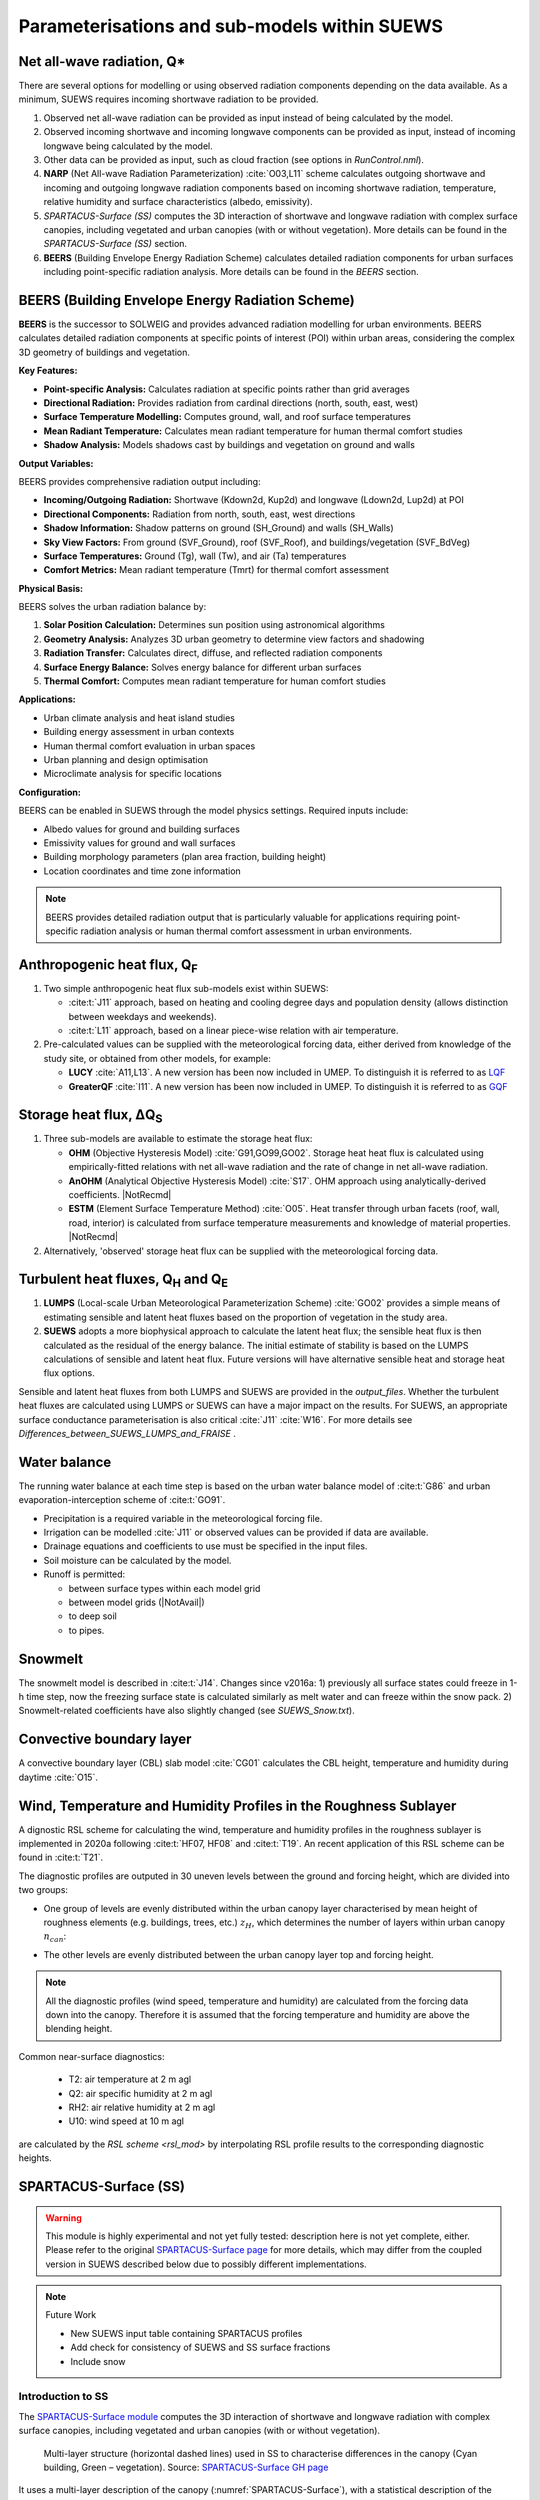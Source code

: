 .. _physics_schemes:

Parameterisations and sub-models within SUEWS
=============================================

Net all-wave radiation, Q\*
---------------------------

There are several options for modelling or using observed radiation
components depending on the data available. As a minimum, SUEWS requires
incoming shortwave radiation to be provided.

#. Observed net all-wave radiation can be provided as input instead of
   being calculated by the model.
#. Observed incoming shortwave and incoming longwave components can be
   provided as input, instead of incoming longwave being calculated by
   the model.
#. Other data can be provided as input, such as cloud fraction (see
   options in `RunControl.nml`).
#. **NARP** (Net All-wave Radiation Parameterization) :cite:`O03,L11` scheme calculates outgoing
   shortwave and incoming and outgoing longwave radiation components
   based on incoming shortwave radiation, temperature, relative humidity
   and surface characteristics (albedo, emissivity).
#. `SPARTACUS-Surface (SS)` computes the 3D interaction of shortwave and longwave radiation with complex surface canopies, including vegetated and urban canopies (with or without vegetation). More details can be found in the `SPARTACUS-Surface (SS)` section.
#. **BEERS** (Building Envelope Energy Radiation Scheme) calculates detailed radiation components for urban surfaces including point-specific radiation analysis. More details can be found in the `BEERS` section.

BEERS (Building Envelope Energy Radiation Scheme)
--------------------------------------------------

**BEERS** is the successor to SOLWEIG and provides advanced radiation modelling for urban environments. BEERS calculates detailed radiation components at specific points of interest (POI) within urban areas, considering the complex 3D geometry of buildings and vegetation.

**Key Features:**

- **Point-specific Analysis:** Calculates radiation at specific points rather than grid averages
- **Directional Radiation:** Provides radiation from cardinal directions (north, south, east, west)
- **Surface Temperature Modelling:** Computes ground, wall, and roof surface temperatures
- **Mean Radiant Temperature:** Calculates mean radiant temperature for human thermal comfort studies
- **Shadow Analysis:** Models shadows cast by buildings and vegetation on ground and walls

**Output Variables:**

BEERS provides comprehensive radiation output including:

- **Incoming/Outgoing Radiation:** Shortwave (Kdown2d, Kup2d) and longwave (Ldown2d, Lup2d) at POI
- **Directional Components:** Radiation from north, south, east, west directions
- **Shadow Information:** Shadow patterns on ground (SH_Ground) and walls (SH_Walls)  
- **Sky View Factors:** From ground (SVF_Ground), roof (SVF_Roof), and buildings/vegetation (SVF_BdVeg)
- **Surface Temperatures:** Ground (Tg), wall (Tw), and air (Ta) temperatures
- **Comfort Metrics:** Mean radiant temperature (Tmrt) for thermal comfort assessment

**Physical Basis:**

BEERS solves the urban radiation balance by:

1. **Solar Position Calculation:** Determines sun position using astronomical algorithms
2. **Geometry Analysis:** Analyzes 3D urban geometry to determine view factors and shadowing
3. **Radiation Transfer:** Calculates direct, diffuse, and reflected radiation components
4. **Surface Energy Balance:** Solves energy balance for different urban surfaces
5. **Thermal Comfort:** Computes mean radiant temperature for human comfort studies

**Applications:**

- Urban climate analysis and heat island studies
- Building energy assessment in urban contexts
- Human thermal comfort evaluation in urban spaces
- Urban planning and design optimisation
- Microclimate analysis for specific locations

**Configuration:**

BEERS can be enabled in SUEWS through the model physics settings. Required inputs include:

- Albedo values for ground and building surfaces
- Emissivity values for ground and wall surfaces
- Building morphology parameters (plan area fraction, building height)
- Location coordinates and time zone information

.. note::
   BEERS provides detailed radiation output that is particularly valuable for applications requiring point-specific radiation analysis or human thermal comfort assessment in urban environments.

Anthropogenic heat flux, Q\ :sub:`F`
------------------------------------


#. Two simple anthropogenic heat flux sub-models exist within SUEWS:

   -  :cite:t:`J11` approach, based on heating and cooling degree days and population density (allows distinction between weekdays and weekends).
   -  :cite:t:`L11` approach, based on a linear piece-wise relation with air temperature.

#. Pre-calculated values can be supplied with the meteorological forcing data, either derived from knowledge of the study site, or obtained from other models, for example:

   -  **LUCY** :cite:`A11,L13`. A new version has been now included in UMEP. To distinguish it is referred to as `LQF`_
   -  **GreaterQF** :cite:`I11`. A new version has been now included in UMEP. To distinguish it is referred to as `GQF`_

Storage heat flux, ΔQ\ :sub:`S`
-------------------------------

#. Three sub-models are available to estimate the storage heat flux:

   -  **OHM** (Objective Hysteresis Model) :cite:`G91,GO99,GO02`. Storage heat heat flux is calculated using empirically-fitted relations with net all-wave radiation and the rate of change in net all-wave radiation.
   -  **AnOHM** (Analytical Objective Hysteresis Model) :cite:`S17`. OHM approach using analytically-derived coefficients. |NotRecmd|
   -  **ESTM** (Element Surface Temperature Method) :cite:`O05`. Heat transfer through urban facets (roof, wall, road, interior) is calculated from surface temperature measurements and knowledge of material properties. |NotRecmd|

#. Alternatively, 'observed' storage heat flux can be supplied with the meteorological forcing data.

Turbulent heat fluxes, Q\ :sub:`H` and Q\ :sub:`E`
--------------------------------------------------

#. **LUMPS** (Local-scale Urban Meteorological Parameterization Scheme) :cite:`GO02` provides a simple means of estimating sensible and latent heat fluxes based on the proportion of vegetation in the study area.

#. **SUEWS** adopts a more biophysical approach to calculate the latent heat flux; the sensible heat flux is then calculated as the residual of the energy balance.
   The initial estimate of stability is based on the LUMPS calculations of sensible and latent heat flux.
   Future versions will have alternative sensible heat and storage heat flux options.

Sensible and latent heat fluxes from both LUMPS and SUEWS are provided in the `output_files`.
Whether the turbulent heat fluxes are calculated using LUMPS or SUEWS can have a major impact on the results.
For SUEWS, an appropriate surface conductance parameterisation is also critical :cite:`J11` :cite:`W16`.
For more details see `Differences_between_SUEWS_LUMPS_and_FRAISE` .

Water balance
-------------

The running water balance at each time step is based on the urban water balance model of :cite:t:`G86` and urban evaporation-interception scheme of :cite:t:`GO91`.

-  Precipitation is a required variable in the meteorological forcing file.
-  Irrigation can be modelled :cite:`J11` or observed values can be provided if data are available.
-  Drainage equations and coefficients to use must be specified in the input files.
-  Soil moisture can be calculated by the model.
-  Runoff is permitted:

   -  between surface types within each model grid
   -  between model grids (|NotAvail|)
   -  to deep soil
   -  to pipes.

Snowmelt
--------

The snowmelt model is described in :cite:t:`J14`.
Changes since v2016a:
1) previously all surface states could freeze in 1-h time step, now the freezing surface state is
calculated similarly as melt water and can freeze within the snow pack.
2) Snowmelt-related coefficients have also slightly changed (see `SUEWS_Snow.txt`).

Convective boundary layer
-------------------------

A convective boundary layer (CBL) slab model :cite:`CG01` calculates the CBL height, temperature and humidity during daytime :cite:`O15`.

.. SOLWEIG is fully removed since 2019a

.. Thermal comfort
.. ---------------

.. **SOLWEIG** (Solar and longwave environmental irradiance geometry model,
.. Lindberg et al. 2008 :cite:`F08`, Lindberg and Grimmond 2011 :cite:`FG11`) is a 2D
.. radiation model to estimate mean radiant temperature.

.. .. figure:: /assets/img/Bluews_2.jpg
..     :alt:  Overview of scales. Source: Onomura et al. (2015) :cite:`O15`

..     Overview of scales. Source: Onomura et al. (2015) :cite:`O15`




.. _LQF: http://umep-docs.readthedocs.io/en/latest/OtherManuals/LQF_Manual.html
.. _GQF: http://umep-docs.readthedocs.io/en/latest/OtherManuals/GQF_Manual.html

.. _rsl_mod:

Wind, Temperature and Humidity Profiles in the Roughness Sublayer
----------------------------------------------------------------------------
A dignostic RSL scheme for calculating the wind, temperature and humidity profiles in the roughness sublayer is implemented in 2020a following :cite:t:`HF07, HF08` and :cite:t:`T19`.
An recent application of this RSL scheme can be found in :cite:t:`T21`.

The diagnostic profiles are outputed in 30 uneven levels between the ground and forcing height, which are divided into two groups:

- One group of levels are evenly distributed within the urban canopy layer characterised by mean height of roughness elements (e.g. buildings, trees, etc.) :math:`z_H`, which determines the number of layers within urban canopy :math:`n_{can}`:

.. math::
   :nowrap:

   \[
         n_{can} =
   \begin{cases}
      3 & \text{if } z_H \leq \text{2 m} \\
      10 & \text{if } \text{2 m} \lt z_H \leq \text{10 m} \\
      15 & \text{if } z_H \gt \text{10 m} \\

   \end{cases}
   \]

- The other levels are evenly distributed between the urban canopy layer top and forcing height.


.. note::

   All the diagnostic profiles (wind speed, temperature and humidity) are calculated
   from the forcing data down into the canopy.
   Therefore it is assumed that the forcing temperature and humidity
   are above the blending height.



Common near-surface diagnostics:

   -  T2: air temperature at 2 m agl
   -  Q2: air specific humidity at 2 m agl
   -  RH2: air relative humidity at 2 m agl
   -  U10: wind speed at 10 m agl

are calculated by the `RSL scheme <rsl_mod>` by interpolating RSL profile results to the corresponding diagnostic heights.


SPARTACUS-Surface (SS)
----------------------

.. warning:: This module is highly experimental and not yet fully tested: description here is not yet complete, either. Please refer to the original `SPARTACUS-Surface page <https://github.com/ecmwf/spartacus-surface>`_ for more details, which may differ from the coupled version in SUEWS described below due to possibly different implementations.


.. note:: Future Work

   -  New SUEWS input table containing SPARTACUS profiles

   -  Add check for consistency of SUEWS and SS surface fractions

   -  Include snow

Introduction to SS
******************

The `SPARTACUS-Surface module <https://github.com/ecmwf/spartacus-surface>`_ computes the 3D interaction of shortwave and longwave radiation with complex surface canopies, including vegetated and urban canopies (with or without vegetation).


.. _SPARTACUS-Surface:
.. figure:: /assets/img/SUEWS002.jpg
	:alt: Multi-layer structure of SS

	Multi-layer structure (horizontal dashed lines) used in SS to characterise differences in the canopy (Cyan building, Green – vegetation). Source: `SPARTACUS-Surface GH page`_

It uses a multi-layer description of the canopy (:numref:`SPARTACUS-Surface`), with a statistical description of the horizontal distribution of trees and buildings.
Assumptions include:

-  Trees are randomly distributed.

-  Wall-to-wall separation distances follow an exponential probability distribution.

-  From a statistical representation of separation distances one can determine the probabilities of light being intercepted by trees, walls and the ground.

In the tree canopy (i.e. between buildings) there are two or three regions (based on user choice) (:numref:`schematic_tree_canopy`): clear-air and either one vegetated region or two vegetated regions of equal fractional cover but different extinction coefficient.
Assumptions include:

-  The rate of exchange of radiation between the clear and vegetated parts of a layer are assumed to be proportional to the length of the interface between them.

-  Likewise for the rate of interception of radiation by building walls.


.. _schematic_tree_canopy:
.. figure:: /assets/img/SUEWS003.jpg
   :alt: Areas between trees

   Areas between trees. Source: `SPARTACUS-Surface GH page`_

.. _SPARTACUS-Surface GH page: https://github.com/ecmwf/spartacus-surface


Each time light is intercepted it can undergo diffuse or specular reflection, be absorbed or be transmitted (as diffuse radiation).
The probabilities for buildings and the ground are determined by albedos and emissivities, and for trees are determined by extinction coefficients and single scattering albedos.

SUEWS-SS Implementation
************************

-  Maximum of 15 vertical layers.

-  Building and tree fractions, building and tree dimensions, building albedo and emissivity, and diffuse versus specular reflection, can be treated as vertically heterogenous or uniform with height depending on parameter choices.

-  As tree fraction increases towards 1 it is assumed that the tree crown merges when calculating tree perimeters.

-  Representing horizontal heterogeneity in the tree crowns is optional. When represented it is assumed that heterogeneity in leaf area index is between the core and periphery of the tree, not between trees.

-  When calculating building perimeters it is assumed that buildings do not touch (analogous to crown shyness) as building fraction increases towards 1.

-  Vegetation extinction coefficients (calculated from leaf area index, LAI) are assumed to be the same in all vegetated layers.

.. margin::

  .. [#estm_coupling] Confirming the ESTM coupling will allow this to be modified.



-  Building facet and ground temperatures are equal to SUEWS TSfc_C (i.e.surface temperature) [#estm_coupling]_.


.. margin::

  .. [#rsl_layers] It is the forcing air temperature not RSL temperature. Future developments might make leaf temperature change with height.

-  Leaf temperatures are equal to SUEWS temp_C (i.e. air temperature within the canopy) [#rsl_layers]_.


-  Ground albedo and emissivity are an area weighted average of SUEWS paved, grass, bare soil and water values.

-  Inputs from SUEWS: `sfr`, `zenith_deg`, `TSfc_C`, `avKdn`, `ldown`, `temp_c`, `alb_next`, `emis`, `LAI_id`.

-  SS specific input parameters: read in from `SUEWS_SPARTACUS.nml`.

-  Outputs used by SUEWS: alb_spc, emis_spc, lw_emission_spc.

-  Although the radiation is calculated in multiple vertical layers within SS it is only the upwelling top-of-canopy fluxes: ``alb_spc*avKdn``, ``(emis_spc)*ldown``, and ``lw_emission_spc`` that are used by SUEWS.

.. margin::

  .. [#ss_output] this will be updated but requires other updates first as of December 2021


- Output variables (including multi-layer ones) are in SUEWS-SS output file `SSss_YYYY_SPARTACUS.txt`. [#ss_output]_



RSL and SS Canopy Representation Comparison
*******************************************


-  The RSL has 30 levels but when the average building height is <2 m, < 12 m and > 12 m there are 3, 10 and 15 evenly spaced layers in the canopy.
-  The remaining levels are evenly spaced up to the forcing level (:numref:`SUEWS-RSL`).
-  The buildings are assumed to be uniform height.


.. _SUEWS-RSL:
.. figure:: /assets/img/SUEWS004.png
   :alt: SUEWS-RSL

   SUEWS-RSL module assumes the RSL has 30 layers that are spread between the canopy and within the atmosphere above


A maximum of 15 layers are used by SS (:numref:`vertial_layers_SS-RSL`), with the top of the highest layer at the tallest building height.
The layer heights are user defined and there is no limit on maximum building height.
The buildings are allowed to vary in height.


.. _vertial_layers_SS:
.. figure:: /assets/img/SUEWS005.png
   :alt: Vertical layers used by SS

   Vertical layers used by SS

.. .. |SUEWS005|

How to use SUEWS-SS
*******************


Inputs
^^^^^^

To run SUEWS-SS the SS specific files that need to be modified are:

- `RunControl.nml` (see `NetRadiationMethod`)

- `SUEWS_SPARTACUS.nml`

.. note::

  Non-SS specific SUEWS input file parameters also need to have appropriate values.
  For example, LAI, albedos and emissivities are used by SUEWS-SS as explained in `more_SS_details`.




Outputs
^^^^^^^^^^^^

See `SSss_YYYY_SPARTACUS_TT.txt`.



.. _more_SS_details:

More background information
***************************

Vegetation single scattering albedo (SSA)
^^^^^^^^^^^^^^^^^^^^^^^^^^^^^^^^^^^^^^^^^^

The **shortwave** broadband SSA is equal to the sum of the broadband reflectance :math:`R` and broadband transmittance :math:`T` :cite:`Yang2020Sep`.
Given reflectance :math:`r` and transmittance :math:`t` spectra the SSA is calculated to modify equation

.. math:: \text{SSA} = \ \frac{\int_{\sim 400\ \text{nm}}^{\sim 2200\ \text{nm}}{r \times S}\text{dλ}}{\int_{\sim 400\ \text{nm}}^{\sim 2200\ \text{nm}}S\text{dλ}} + \frac{\int_{\sim 400\ \text{nm}}^{\sim 2200\ \text{nm}}{t \times S}\text{dλ}}{\int_{\sim 400\ \text{nm}}^{\sim 2200\ \text{nm}}S\text{dλ}}

where :math:`S` clear-sky surface spectrum :numfig:`rami5`.

The integrals are performed between 400 nm and 2200 nm because this is the spectral range that RAMI5\ :sup:`5` Järvselja birch stand forest spectra are available.
This is a reasonable approximation since it is where the majority of incoming SW energy resides (as seen from the clear-sky surface spectrum in Fig. 6).

Users can use the default value of 0.46, from RAMI5 Järvselja birch stand forest tree types or calculate their own SSA (:numref:`rami5`).
There are more tree R and T profiles `here <https://rami-benchmark.jrc.ec.europa.eu/_www/phase_descr.php?strPhase=RAMI5>`__\ :sup:`5`,




.. _rami5:
.. figure:: /assets/img/SUEWS006.png
	:alt: Overview of SUEWS

	RAMI5\ :sup:`5` data used to calculate R, T, and SSA, and R, T, and SSA values: (a) top-of-atmosphere incoming solar flux and clear-sky surface spectrum :cite:`Hogan2020Dec` (b) RAMI5 r and t spectra, and (c) calculated broadband R, T, and SSA values.


The **longwave** broadband SSA could be calculated in the same way but with the integral over the thermal infra-red (8-14 𝜇m), S replaced with the Plank function at Earth surface temperature, and r and t for the spectra for the thermal infra-red.
The approximation that R + T = 2R can be made.
r for different materials is available at https://speclib.jpl.nasa.gov/library.
The peak in the thermal infra-red is ~10 𝜇m.
Based on inspection of r profiles for several tree species SSA=0.06 is the default value.

Building albedo and emissivity
^^^^^^^^^^^^^^^^^^^^^^^^^^^^^^

Use broadband values in Table C.1 of :cite:t:`Kotthaus2014Aug`.
Full spectra can be found in the `spectral library documentation <http://micromet.reading.ac.uk/spectral-library/>`__.

Ground albedo and emissivity
^^^^^^^^^^^^^^^^^^^^^^^^^^^^^^

In SUEWS-SS this is calculated as::

   (𝛼(1)*sfr(PavSurf)+𝛼(5)*sfr(GrassSurf)+𝛼(6)*sfr(BSoilSurf)+𝛼(7)*sfr(WaterSurf))/ (sfr(PavSurf) + sfr(GrassSurf) + sfr(BSoilSurf) + sfr(WaterSurf))

where 𝛼 is either the ground albedo or emissivity.

𝛼 values for the surfaces should be set by specifying surface codes in `SUEWS_SiteSelect.txt`.
Codes should correspond to existing appropriate surfaces in `SUEWS_NonVeg.txt` and `SUEWS_NonVeg.txt`.
Alternatively, new surfaces can be made in `SUEWS_NonVeg.txt` and `SUEWS_NonVeg.txt` with 𝛼 values obtained for example from the spectral library.

Consistency of SUEWS and SS parameters
^^^^^^^^^^^^^^^^^^^^^^^^^^^^^^^^^^^^^^^^^^

SUEWS building and tree (evergreen+deciduous) fractions in `SUEWS_SiteSelect.txt` should be consistent with the `SUEWS_SPARTACUS.nml` `building_frac` and `veg_frac` of the lowest model layer.

Leaf area index (LAI)
^^^^^^^^^^^^^^^^^^^^^^^^

The total vertically integrated LAI provided by SUEWS is used in SS to determine the LAI and vegetation extinction coefficient in each layer.
Surface codes in `SUEWS_SiteSelect.txt` should correspond to appropriate LAI values in `SUEWS_veg.txt`.



.. References
.. ******************
.. .. un-cited:
.. Berrizbeitia SE, EJ Gago, T Muneer 2020: Empirical Models for the Estimation of Solar Sky-Diffuse Radiation.
.. A Review and Experimental Analysis.
.. *Energies*, 13, 701

.. Hogan RJ, T Quaife, R Braghiere 2018: Fast matrix treatment of 3-D radiative transfer in vegetation canopies: SPARTACUS-Vegetation 1.1.
.. *Geoscientific Model Development* 11.1, 339-350.

.. Hogan RJ 2019a: An exponential model of urban geometry for use in radiative transfer applications.
.. *Boundary-Layer Meteorology* 170.3, 357-372.

.. Hogan RJ 2019b: Flexible treatment of radiative transfer in complex urban canopies for use in weather and climate models.
.. *Boundary-Layer Meteorology* 173.1, 53-78.

.. Hogan RJ and M Matricardi 2020: Evaluating and improving the treatment of gases in radiation schemes: the Correlated K-Distribution Model
.. Intercomparison Project (CKDMIP).
.. *Geoscientific* *Model Development* 13, 6501–6521.
